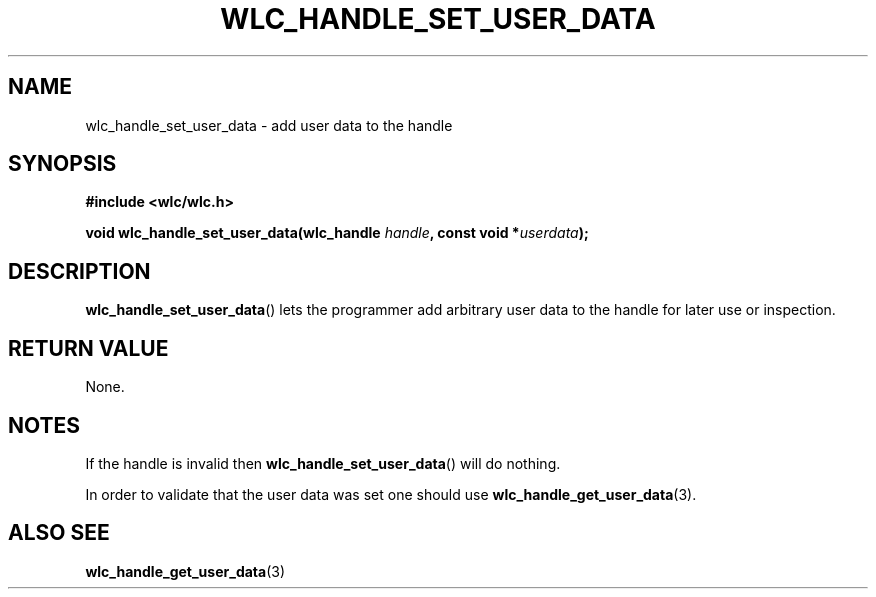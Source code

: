 .TH WLC_HANDLE_SET_USER_DATA 3 2016-04-22 WLC "WLC Core API Functions"

.SH NAME
wlc_handle_set_user_data \- add user data to the handle

.SH SYNOPSIS
.B #include <wlc/wlc.h>

.BI "void wlc_handle_set_user_data(wlc_handle "handle ", const void *" userdata ");"

.SH DESCRIPTION
.BR wlc_handle_set_user_data ()
lets the programmer add arbitrary user data to the handle for later use or
inspection.

.SH RETURN VALUE
None.

.SH NOTES
If the handle is invalid then
.BR wlc_handle_set_user_data ()
will do nothing.

In order to validate that the user data was set one should use
.BR wlc_handle_get_user_data (3).

.SH ALSO SEE
.BR wlc_handle_get_user_data (3)
